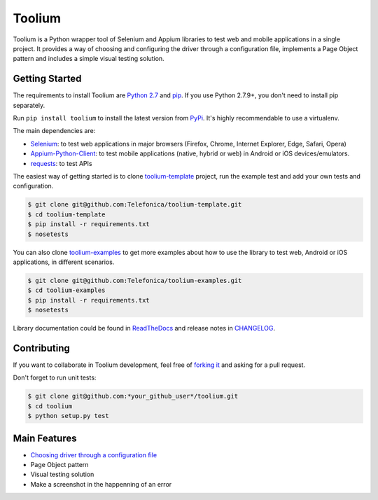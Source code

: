 Toolium
=======

|Build Status| |Coverage Status| |Code Health| |Documentation Status|

Toolium is a Python wrapper tool of Selenium and Appium libraries to test web and mobile applications in a single
project. It provides a way of choosing and configuring the driver through a configuration file, implements a Page Object
pattern and includes a simple visual testing solution.

Getting Started
---------------

The requirements to install Toolium are `Python 2.7 <http://www.python.org>`_ and
`pip <https://pypi.python.org/pypi/pip>`_. If you use Python 2.7.9+, you don't need to install pip separately.

Run ``pip install toolium`` to install the latest version from `PyPi <https://pypi.python.org/pypi/toolium>`_. It's
highly recommendable to use a virtualenv.

The main dependencies are:

- `Selenium <http://docs.seleniumhq.org/>`_: to test web applications in major browsers (Firefox, Chrome, Internet
  Explorer, Edge, Safari, Opera)
- `Appium-Python-Client <https://github.com/appium/python-client>`_: to test mobile applications (native, hybrid or web)
  in Android or iOS devices/emulators.
- `requests <http://docs.python-requests.org>`_: to test APIs

The easiest way of getting started is to clone `toolium-template <https://github.com/Telefonica/toolium-template>`_
project, run the example test and add your own tests and configuration.

.. code:: console

    $ git clone git@github.com:Telefonica/toolium-template.git
    $ cd toolium-template
    $ pip install -r requirements.txt
    $ nosetests

You can also clone `toolium-examples <https://github.com/Telefonica/toolium-examples>`_ to get more examples about how
to use the library to test web, Android or iOS applications, in different scenarios.

.. code:: console

    $ git clone git@github.com:Telefonica/toolium-examples.git
    $ cd toolium-examples
    $ pip install -r requirements.txt
    $ nosetests

Library documentation could be found in `ReadTheDocs <http://toolium.readthedocs.org>`_ and release notes in
`CHANGELOG <http://toolium.readthedocs.org/en/latest/changelog.html>`_.

Contributing
------------

If you want to collaborate in Toolium development, feel free of `forking it <https://github.com/Telefonica/toolium>`_
and asking for a pull request.

Don't forget to run unit tests:

.. code:: console

    $ git clone git@github.com:*your_github_user*/toolium.git
    $ cd toolium
    $ python setup.py test

Main Features
-------------

- `Choosing driver through a configuration file <http://toolium.readthedocs.org/en/latest/browser_configuration.html>`_
- Page Object pattern
- Visual testing solution
- Make a screenshot in the happenning of an error

.. |Build Status| image:: https://travis-ci.org/Telefonica/toolium.svg?branch=master
   :target: https://travis-ci.org/Telefonica/toolium.svg
.. |Documentation Status| image:: https://readthedocs.org/projects/toolium/badge/?version=latest
   :target: http://toolium.readthedocs.org/en/latest/?badge=latest
.. |Coverage Status| image:: https://coveralls.io/repos/Telefonica/toolium/badge.svg?branch=feature%2Fdocs&service=github
   :target: https://coveralls.io/github/Telefonica/toolium?branch=feature%2Fdocs
.. |Code Health| image:: https://landscape.io/github/Telefonica/toolium/feature/docs/landscape.svg?style=flat
   :target: https://landscape.io/github/Telefonica/toolium/feature/docs
